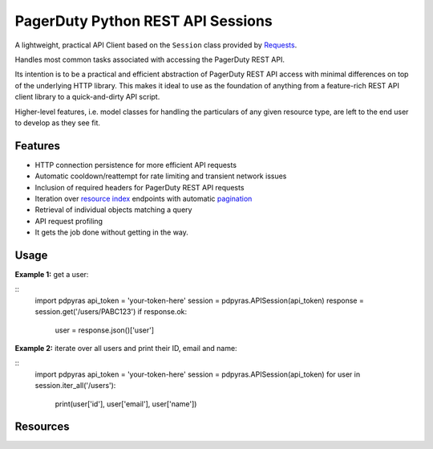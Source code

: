 ==================================
PagerDuty Python REST API Sessions
==================================

A lightweight, practical API Client based on the ``Session`` class provided by Requests_.

Handles most common tasks associated with accessing the PagerDuty REST API. 

Its intention is to be a practical and efficient abstraction of PagerDuty REST API access with minimal differences on top of the underlying HTTP library. This makes it ideal to use as the foundation of anything from a feature-rich REST API client library to a quick-and-dirty API script. 

Higher-level features, i.e. model classes for handling the particulars of any given resource type, are left to the end user to develop as they see fit.


Features
--------
- HTTP connection persistence for more efficient API requests
- Automatic cooldown/reattempt for rate limiting and transient network issues
- Inclusion of required headers for PagerDuty REST API requests
- Iteration over `resource index`_ endpoints with automatic pagination_
- Retrieval of individual objects matching a query
- API request profiling
- It gets the job done without getting in the way.

Usage
-----

**Example 1:** get a user:

::
  import pdpyras
  api_token = 'your-token-here'
  session = pdpyras.APISession(api_token)
  response = session.get('/users/PABC123')
  if response.ok:
    user = response.json()['user']

**Example 2:** iterate over all users and print their ID, email and name:

::
  import pdpyras
  api_token = 'your-token-here'
  session = pdpyras.APISession(api_token)
  for user in session.iter_all('/users'):
    print(user['id'], user['email'], user['name'])

Resources
---------
.. _pagination: https://v2.developer.pagerduty.com/docs/pagination
.. _Requests: http://docs.python-requests.org/en/master/
.. _`resource index`: https://v2.developer.pagerduty.com/docs/endpoints#resources-index

